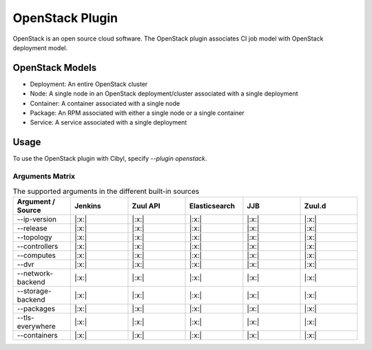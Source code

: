 OpenStack Plugin
================

OpenStack is an open source cloud software. The OpenStack plugin associates CI
job model with OpenStack deployment model.

OpenStack Models
^^^^^^^^^^^^^^^^

* Deployment: An entire OpenStack cluster
* Node: A single node in an OpenStack deployment/cluster associated with a single deployment
* Container: A container associated with a single node
* Package: An RPM associated with either a single node or a single container
* Service: A service associated with a single deployment

Usage
^^^^^

To use the OpenStack plugin with Cibyl, specify `--plugin openstack`.

Arguments Matrix
----------------

.. list-table:: The supported arguments in the different built-in sources
   :widths: 25 25 25 25 25 25
   :header-rows: 1

   * - Argument / Source
     - Jenkins
     - Zuul API
     - Elasticsearch
     - JJB
     - Zuul.d
   * - --ip-version
     - |:x:|
     - |:x:|
     - |:x:|
     - |:x:|
     - |:x:|
   * - --release
     - |:x:|
     - |:x:|
     - |:x:|
     - |:x:|
     - |:x:|
   * - --topology
     - |:x:|
     - |:x:|
     - |:x:|
     - |:x:|
     - |:x:|
   * - --controllers
     - |:x:|
     - |:x:|
     - |:x:|
     - |:x:|
     - |:x:|
   * - --computes
     - |:x:|
     - |:x:|
     - |:x:|
     - |:x:|
     - |:x:|
   * - --dvr
     - |:x:|
     - |:x:|
     - |:x:|
     - |:x:|
     - |:x:|
   * - --network-backend
     - |:x:|
     - |:x:|
     - |:x:|
     - |:x:|
     - |:x:|
   * - --storage-backend
     - |:x:|
     - |:x:|
     - |:x:|
     - |:x:|
     - |:x:|
   * - --packages
     - |:x:|
     - |:x:|
     - |:x:|
     - |:x:|
     - |:x:|
   * - --tls-everywhere
     - |:x:|
     - |:x:|
     - |:x:|
     - |:x:|
     - |:x:|
   * - --containers
     - |:x:|
     - |:x:|
     - |:x:|
     - |:x:|
     - |:x:|
